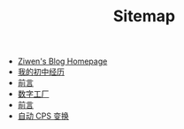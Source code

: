 #+TITLE: Sitemap

- [[file:index.org][Ziwen's Blog Homepage]]
- [[file:junior-high-exprience.org][我的初中经历]]
- [[file:pl-tutorial-0-old.org][前言]]
- [[file:pl-tutorial-1.org][数字工厂]]
- [[file:pl-tutorial-0.org][前言]]
- [[file:cps-converter.org][自动 CPS 变换]]